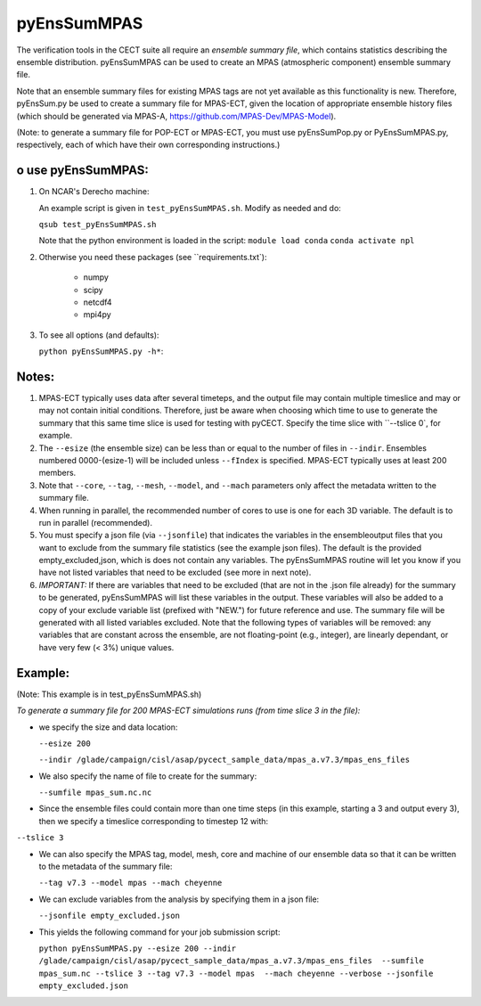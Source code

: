 
pyEnsSumMPAS
==============

The verification tools in the CECT suite all require an *ensemble
summary file*, which contains statistics describing the ensemble distribution.
pyEnsSumMPAS can be used to create an MPAS (atmospheric component) ensemble summary file.

Note that an ensemble summary files for existing MPAS tags are not yet available as this
functionality is new.  Therefore, pyEnsSum.py be used to create a summary file for MPAS-ECT,
given the location of appropriate ensemble history files (which should be generated
via MPAS-A, https://github.com/MPAS-Dev/MPAS-Model).

(Note: to generate a summary file for POP-ECT or MPAS-ECT, you must use pyEnsSumPop.py
or PyEnsSumMPAS.py, respectively, each of which have their own corresponding instructions.)


o use pyEnsSumMPAS:
--------------------

1. On NCAR's Derecho machine:

   An example script is given in ``test_pyEnsSumMPAS.sh``.  Modify as needed and do:

   ``qsub test_pyEnsSumMPAS.sh``

   Note that the python environment is loaded in the script:
   ``module load conda``
   ``conda activate npl``

2.  Otherwise you need these packages (see ``requirements.txt`):

         * numpy
         * scipy
         * netcdf4
         * mpi4py

3. To see all options (and defaults):

   ``python pyEnsSumMPAS.py -h*``::


Notes:
------------------

1. MPAS-ECT typically uses data after several timeteps, and the output file may contain
   multiple timeslice and may or may not
   contain initial conditions.   Therefore, just be aware when choosing which time to use
   to generate the summary that this same time slice is used for testing with pyCECT. Specify
   the time slice with ``--tslice 0`, for example.

2. The ``--esize``  (the ensemble size) can be less than or equal to the number of files
   in ``--indir``.  Ensembles numbered 0000-(esize-1) will be included unless ``--fIndex``
   is specified.  MPAS-ECT typically uses at least 200 members.

3. Note that ``--core``, ``--tag``, ``--mesh``, ``--model``, and ``--mach``
   parameters only affect the metadata written to the summary file.

4. When running in parallel, the recommended number of cores to use is one
   for each 3D variable. The default is to run in parallel (recommended).

5. You must specify a json file (via ``--jsonfile``) that indicates
   the variables in the ensembleoutput files that you want to exclude from the summary file
   statistics (see the example json files).  The default is the provided
   empty_excluded,json, which is does not contain any variables.
   The pyEnsSumMPAS routine will let you know if you have not
   listed variables that need to be excluded (see more in next note).
   
6. *IMPORTANT:* If there are variables that need to be excluded (that are not in
   the .json file  already) for the summary to be generated, pyEnsSumMPAS will list these
   variables in the output.  These variables will also be added to a copy of
   your exclude variable list (prefixed with "NEW.") for future reference and use.
   The summary file will be generated with all listed variables excluded.
   Note that the following types of variables will be removed:  any variables that
   are constant across the ensemble, are not floating-point (e.g., integer),
   are linearly dependant, or have very few (< 3%) unique values.


Example:
--------------------------------------
(Note: This example is in test_pyEnsSumMPAS.sh)

*To generate a summary file for 200 MPAS-ECT simulations runs (from time slice 3 in the file):*

* we specify the size and data location:

  ``--esize 200``

  ``--indir /glade/campaign/cisl/asap/pycect_sample_data/mpas_a.v7.3/mpas_ens_files``

* We also specify the name of file to create for the summary:

  ``--sumfile mpas_sum.nc.nc``

* Since the ensemble files could contain more than one time steps (in this example,
  starting a 3 and output every 3), then we specify a timeslice corresponding to timestep 12 with:

``--tslice 3``

* We can also specify the MPAS tag, model, mesh, core and machine of our ensemble data so that it can be written to the metadata of the summary file:

  ``--tag v7.3 --model mpas --mach cheyenne``

* We can exclude variables from the analysis by specifying them in a json file:

  ``--jsonfile empty_excluded.json``

* This yields the following command for your job submission script:

  ``python pyEnsSumMPAS.py --esize 200 --indir /glade/campaign/cisl/asap/pycect_sample_data/mpas_a.v7.3/mpas_ens_files  --sumfile mpas_sum.nc --tslice 3 --tag v7.3 --model mpas  --mach cheyenne --verbose --jsonfile empty_excluded.json``
